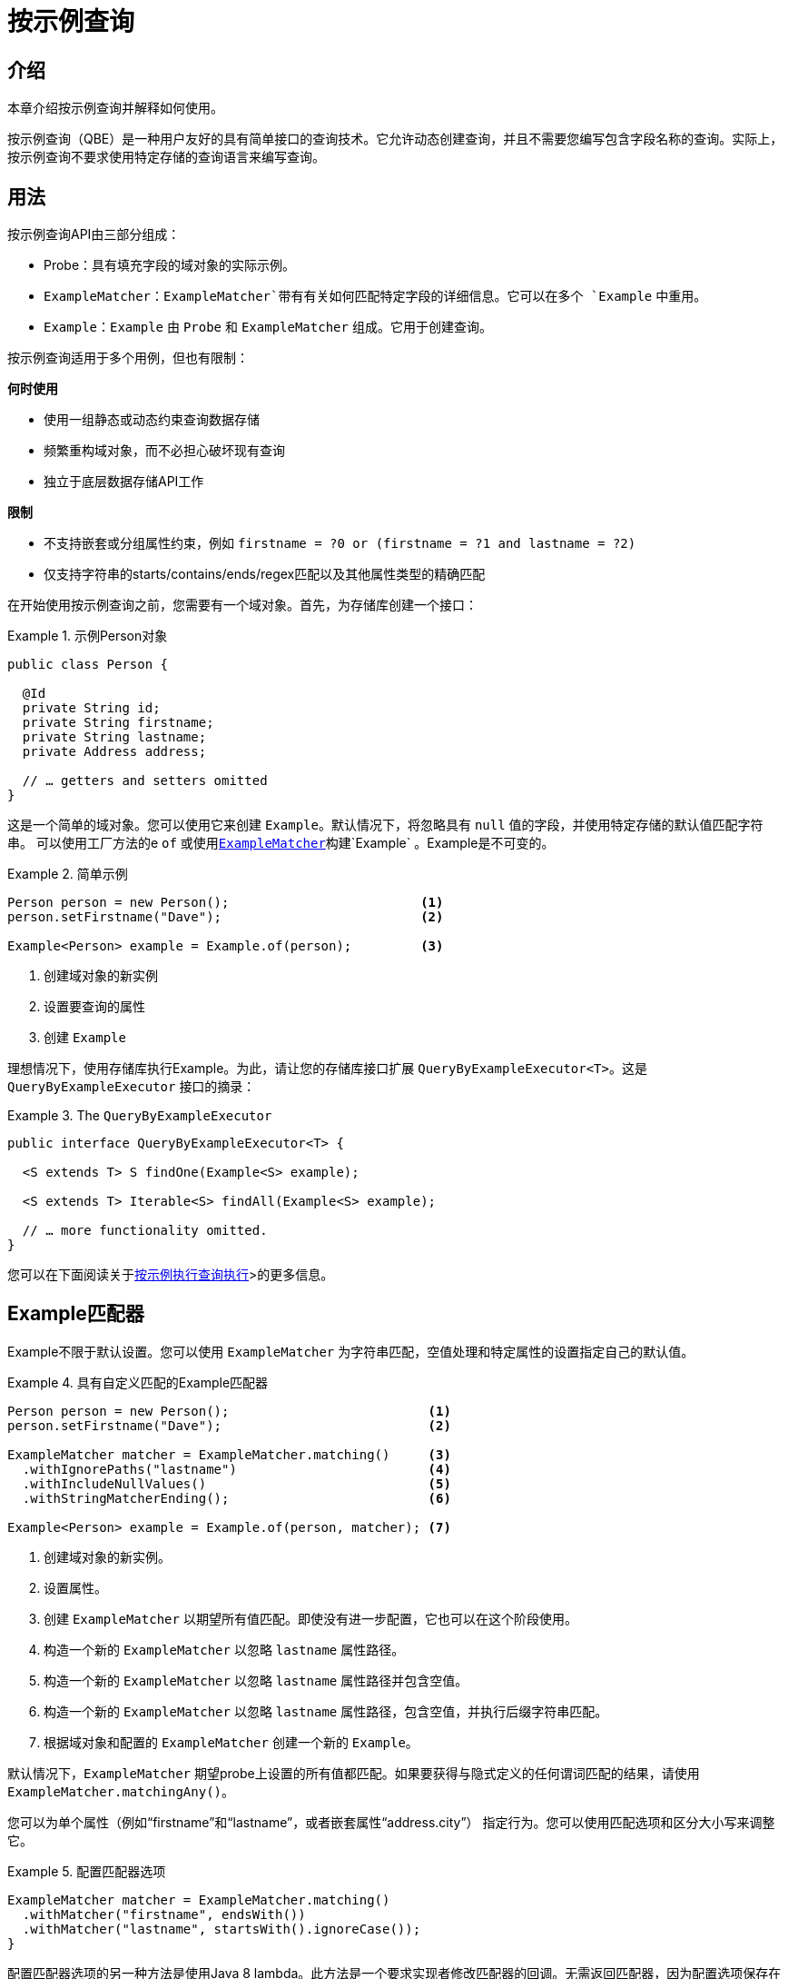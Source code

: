 [[query-by-example]]
= 按示例查询

[[query-by-example.introduction]]
== 介绍

本章介绍按示例查询并解释如何使用。

按示例查询（QBE）是一种用户友好的具有简单接口的查询技术。它允许动态创建查询，并且不需要您编写包含字段名称的查询。实际上，按示例查询不要求使用特定存储的查询语言来编写查询。

[[query-by-example.usage]]
== 用法

按示例查询API由三部分组成：

* Probe：具有填充字段的域对象的实际示例。
* `ExampleMatcher`：`ExampleMatcher`带有有关如何匹配特定字段的详细信息。它可以在多个 `Example` 中重用。
* `Example`：`Example` 由 `Probe` 和 `ExampleMatcher` 组成。它用于创建查询。

按示例查询适用于多个用例，但也有限制：

**何时使用**

* 使用一组静态或动态约束查询数据存储
* 频繁重构域对象，而不必担心破坏现有查询
* 独立于底层数据存储API工作

**限制**

* 不支持嵌套或分组属性约束，例如 `firstname = ?0 or (firstname = ?1 and lastname = ?2)`
* 仅支持字符串的starts/contains/ends/regex匹配以及其他属性类型的精确匹配

在开始使用按示例查询之前，您需要有一个域对象。首先，为存储库创建一个接口：

.示例Person对象
====
[source,java]
----
public class Person {

  @Id
  private String id;
  private String firstname;
  private String lastname;
  private Address address;

  // … getters and setters omitted
}
----
====

这是一个简单的域对象。您可以使用它来创建 `Example`。默认情况下，将忽略具有 `null` 值的字段，并使用特定存储的默认值匹配字符串。
可以使用工厂方法的e `of` 或使用<<query-by-example.matcher,`ExampleMatcher`>>构建`Example` 。Example是不可变的。

.简单示例
====
[source,java]
----
Person person = new Person();                         <1>
person.setFirstname("Dave");                          <2>

Example<Person> example = Example.of(person);         <3>
----
<1> 创建域对象的新实例
<2> 设置要查询的属性
<3> 创建 `Example`
====

理想情况下，使用存储库执行Example。为此，请让您的存储库接口扩展 `QueryByExampleExecutor<T>`。这是 `QueryByExampleExecutor` 接口的摘录：

.The `QueryByExampleExecutor`
====
[source, java]
----
public interface QueryByExampleExecutor<T> {

  <S extends T> S findOne(Example<S> example);

  <S extends T> Iterable<S> findAll(Example<S> example);

  // … more functionality omitted.
}
----
====

您可以在下面阅读关于<<query-by-example.execution,按示例执行查询执行>>>的更多信息。

[[query-by-example.matchers]]
== Example匹配器

Example不限于默认设置。您可以使用 `ExampleMatcher` 为字符串匹配，空值处理和特定属性的设置指定自己的默认值。

.具有自定义匹配的Example匹配器
====
[source,java]
----
Person person = new Person();                          <1>
person.setFirstname("Dave");                           <2>

ExampleMatcher matcher = ExampleMatcher.matching()     <3>
  .withIgnorePaths("lastname")                         <4>
  .withIncludeNullValues()                             <5>
  .withStringMatcherEnding();                          <6>

Example<Person> example = Example.of(person, matcher); <7>

----
<1> 创建域对象的新实例。
<2> 设置属性。
<3> 创建 `ExampleMatcher` 以期望所有值匹配。即使没有进一步配置，它也可以在这个阶段使用。
<4> 构造一个新的 `ExampleMatcher` 以忽略 `lastname` 属性路径。
<5> 构造一个新的 `ExampleMatcher` 以忽略 `lastname` 属性路径并包含空值。
<6> 构造一个新的 `ExampleMatcher` 以忽略 `lastname` 属性路径，包含空值，并执行后缀字符串匹配。
<7> 根据域对象和配置的 `ExampleMatcher` 创建一个新的 `Example`。
====

默认情况下，`ExampleMatcher` 期望probe上设置的所有值都匹配。如果要获得与隐式定义的任何谓词匹配的结果，请使用 `ExampleMatcher.matchingAny()`。

您可以为单个属性（例如“firstname”和“lastname”，或者嵌套属性“address.city”） 指定行为。您可以使用匹配选项和区分大小写来调整它。

.配置匹配器选项
====
[source,java]
----
ExampleMatcher matcher = ExampleMatcher.matching()
  .withMatcher("firstname", endsWith())
  .withMatcher("lastname", startsWith().ignoreCase());
}
----
====

配置匹配器选项的另一种方法是使用Java 8 lambda。此方法是一个要求实现者修改匹配器的回调。无需返回匹配器，因为配置选项保存在匹配器实例中。

.使用lambdas配置匹配器选项
====
[source,java]
----
ExampleMatcher matcher = ExampleMatcher.matching()
  .withMatcher("firstname", match -> match.endsWith())
  .withMatcher("firstname", match -> match.startsWith());
}
----
====

由 `Example` 创建的查询使用配置的合并视图。默认匹配设置可以在 `ExampleMatcher` 级别设置，而单个设置可以应用于特定属性路径。
除非明确定义，否则在 `ExampleMatcher` 上设置的设置将由属性路径设置继承。属性路径上的设置优先于默认设置。

[cols="1,2", options="header"]
.`ExampleMatcher`设置的范围
|===
| 设置
| 范围

| 空值处理
| `ExampleMatcher`

| 字符串匹配
| `ExampleMatcher` 和属性路径

| 忽略属性
| 忽略属性

| 区分大小写
| `ExampleMatcher` 和属性路径

| 值转换
| 属性路径

|===
